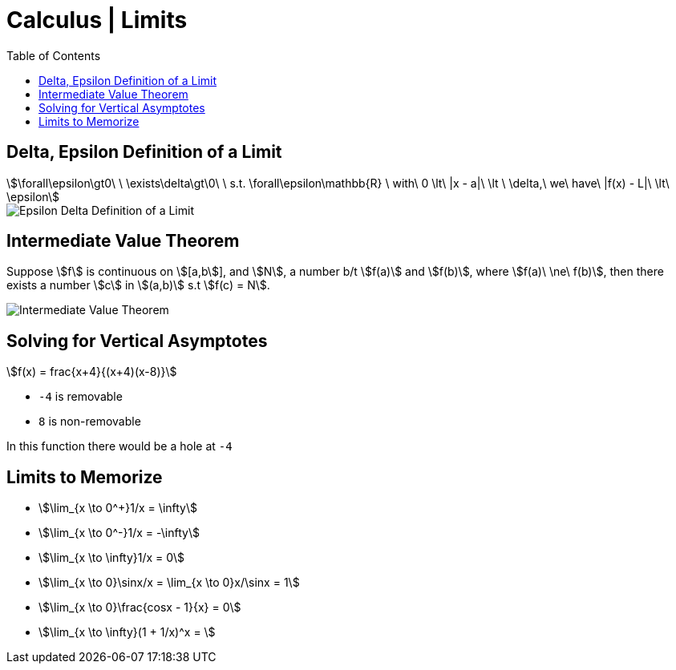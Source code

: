 = Calculus | Limits
:docinfo: shared
:source-highlighter: pygments
:pygments-style: monokai
:icons: font
:stem:
:toc: left
:docinfodir: ..

== Delta, Epsilon Definition of a Limit
[stem]
++++
\forall\epsilon\gt0\ \ \exists\delta\gt\0\ \ s.t. \forall\epsilon\mathbb{R}
\ with\ 0 \lt\ |x - a|\ \lt \ \delta,\ we\ have\ |f(x) - L|\ \lt\ \epsilon
++++

[.center]
image::Epsilon-Delta-Definition-of-a-Limit.png[]

== Intermediate Value Theorem
Suppose stem:[f] is continuous on stem:[[a,b]], and stem:[N], a number b/t
stem:[f(a)] and stem:[f(b)], where stem:[f(a)\ \ne\ f(b)], then there exists a
number stem:[c] in stem:[(a,b)] s.t stem:[f(c) = N].

[.center]
image::Intermediate-Value-Theorem.png[]

== Solving for Vertical Asymptotes
[stem]
++++
f(x) = frac{x+4}{(x+4)(x-8)}
++++

* `-4` is removable
* `8` is non-removable

In this function there would be a hole at `-4`

== Limits to Memorize
- stem:[\lim_{x \to 0^+}1/x = \infty]
- stem:[\lim_{x \to 0^-}1/x = -\infty]
- stem:[\lim_{x \to \infty}1/x = 0]
- stem:[\lim_{x \to 0}\sinx/x = \lim_{x \to 0}x/\sinx = 1]
- stem:[\lim_{x \to 0}\frac{cosx - 1}{x} = 0]
- stem:[\lim_{x \to \infty}(1 + 1/x)^x = ]
